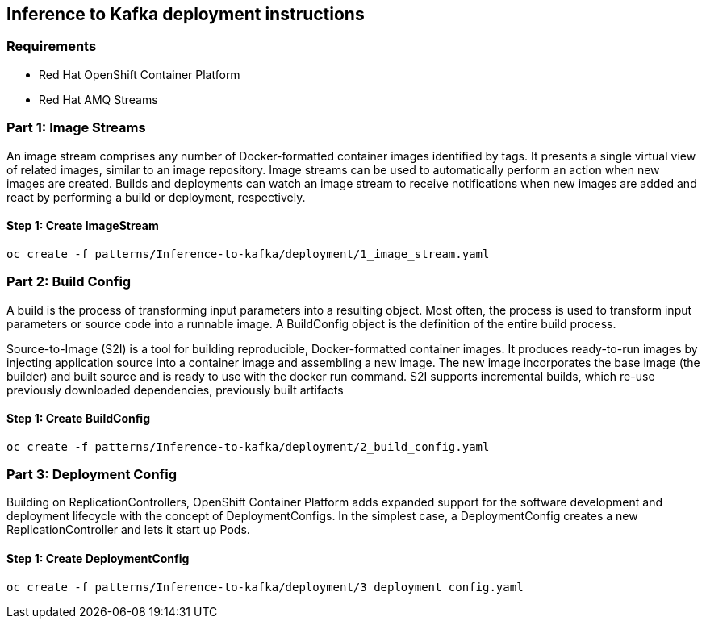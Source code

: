 == Inference to Kafka deployment instructions

=== Requirements

- Red Hat OpenShift Container Platform
- Red Hat AMQ Streams

=== Part 1: Image Streams

An image stream comprises any number of Docker-formatted container images identified by tags. It presents a single virtual view of related images, similar to an image repository. Image streams can be used to automatically perform an action when new images are created. Builds and deployments can watch an image stream to receive notifications when new images are added and react by performing a build or deployment, respectively.

==== Step 1: Create ImageStream

[source,bash]
----
oc create -f patterns/Inference-to-kafka/deployment/1_image_stream.yaml
----

=== Part 2: Build Config

A build is the process of transforming input parameters into a resulting object. Most often, the process is used to transform input parameters or source code into a runnable image. A BuildConfig object is the definition of the entire build process.

Source-to-Image (S2I) is a tool for building reproducible, Docker-formatted container images. It produces ready-to-run images by injecting application source into a container image and assembling a new image. The new image incorporates the base image (the builder) and built source and is ready to use with the docker run command. S2I supports incremental builds, which re-use previously downloaded dependencies, previously built artifacts

==== Step 1: Create BuildConfig

[source,bash]
----
oc create -f patterns/Inference-to-kafka/deployment/2_build_config.yaml
----

=== Part 3: Deployment Config
Building on ReplicationControllers, OpenShift Container Platform adds expanded support for the software development and deployment lifecycle with the concept of DeploymentConfigs. In the simplest case, a DeploymentConfig creates a new ReplicationController and lets it start up Pods.


==== Step 1: Create DeploymentConfig

[source,bash]
----
oc create -f patterns/Inference-to-kafka/deployment/3_deployment_config.yaml
----
